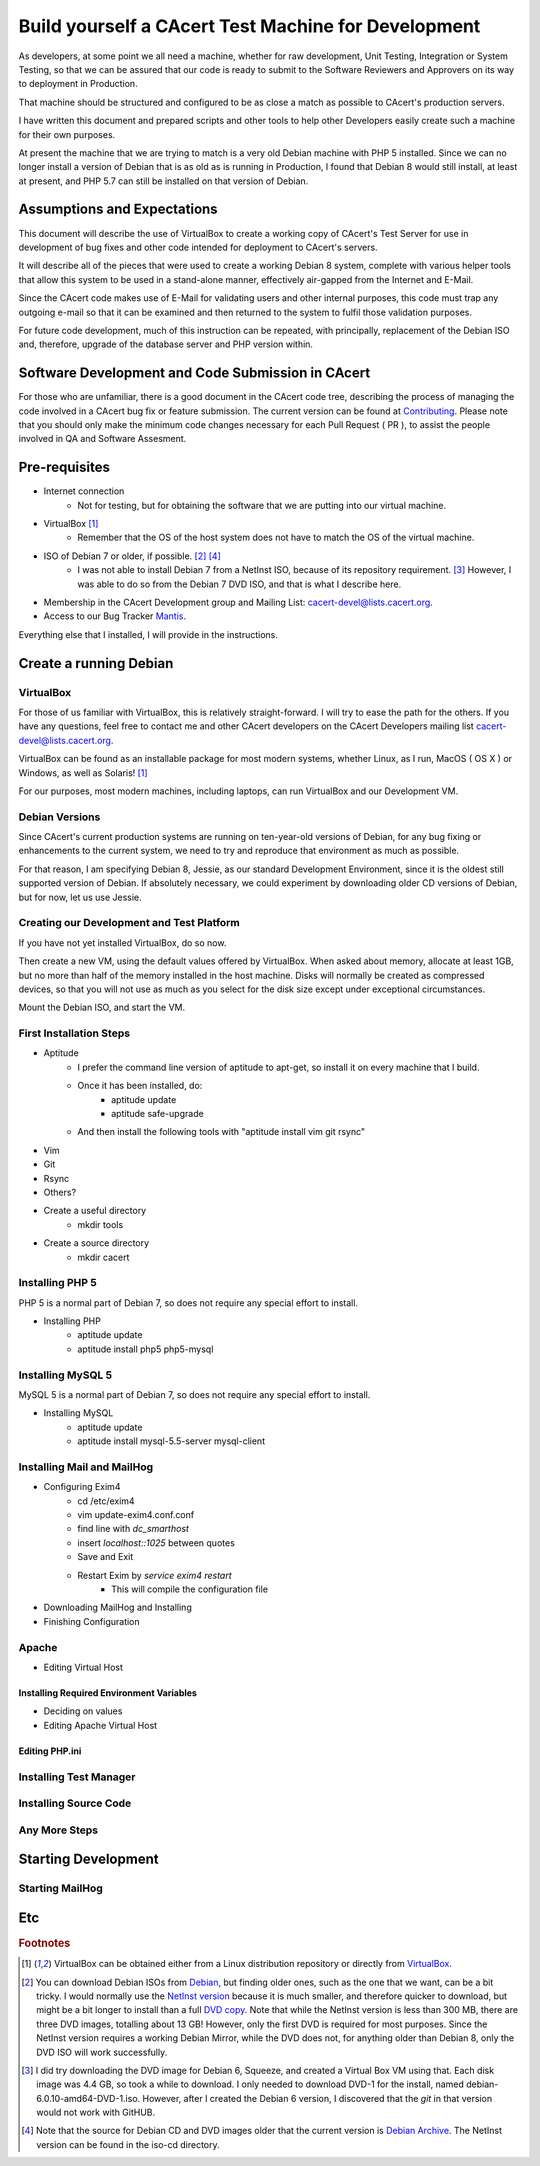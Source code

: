 =======================================================
Build yourself a CAcert Test Machine for Development
=======================================================

As developers, at some point we all need a machine, whether for raw development,
Unit Testing, Integration or System Testing, so that we can be assured that our
code is ready to submit to the Software Reviewers and Approvers on its way to
deployment in Production.

That machine should be structured and configured to be as close a match
as possible to CAcert's production servers.

I have written this document and prepared scripts and other tools to help other
Developers easily create such a machine for their own purposes.

At present the machine that we are trying to match is a very old Debian machine
with PHP 5 installed.  Since we can no longer install a version of Debian that
is as old as is running in Production, I found that Debian 8 would still install,
at least at present, and PHP 5.7 can still be installed on that version of Debian.


Assumptions and Expectations
----------------------------

This document will describe the use of VirtualBox to create a working copy
of CAcert's Test Server for use in development of bug fixes and other code
intended for deployment to CAcert's servers.

It will describe all of the pieces that were used to create a working Debian 8
system, complete with various helper tools that allow this system to be used in
a stand-alone manner, effectively air-gapped from the Internet and E-Mail.

Since the CAcert code makes use of E-Mail for validating users and other 
internal purposes, this code must trap any outgoing e-mail so that it can
be examined and then returned to the system to fulfil those validation
purposes.

For future code development, much of this instruction can be repeated, with
principally, replacement of the Debian ISO and, therefore, upgrade of the
database server and PHP version within.


Software Development and Code Submission in CAcert
--------------------------------------------------

For those who are unfamiliar, there is a good document in the CAcert code tree, 
describing the process of managing the code involved in a CAcert bug fix or feature
submission.  The current version can be found at `Contributing`_.  Please note that
you should only make the minimum code changes necessary 
for each Pull Request ( PR ), to assist
the people involved in QA and Software Assesment.

Pre-requisites
--------------

* Internet connection
    - Not for testing, but for obtaining the software that we are putting
      into our virtual machine.
* VirtualBox [#f1]_
    - Remember that the OS of the host system does not have to match the OS of the virtual machine.
* ISO of Debian 7 or older, if possible. [#f2]_ [#f4]_
    - I was not able to install Debian 7 from a NetInst ISO, because of its repository requirement. [#f3]_  
      However, I was able to do so from the Debian 7 DVD ISO, and that is what I describe here.
* Membership in the CAcert Development group and Mailing List: cacert-devel@lists.cacert.org.
* Access to our Bug Tracker `Mantis`_.

Everything else that I installed, I will provide in the instructions.


Create a running Debian
-----------------------

VirtualBox
++++++++++

For those of us familiar with VirtualBox, this is relatively straight-forward.
I will try to ease the path for the others.  If you have any questions, feel free
to contact me and other CAcert developers on the CAcert Developers mailing list
cacert-devel@lists.cacert.org.

VirtualBox can be found as an installable package for most modern systems,
whether Linux, as I run, MacOS ( OS X ) or Windows, as well as Solaris! [#f1]_

For our purposes, most modern machines, including laptops, can run VirtualBox
and our Development VM.  


Debian Versions
+++++++++++++++

Since CAcert's current production systems are running on ten-year-old versions of
Debian, for any bug fixing or enhancements to the current system, we need to try
and reproduce that environment as much as possible.

For that reason, I am specifying Debian 8, Jessie, as our standard Development
Environment, since it is the oldest still supported version of Debian.  If absolutely 
necessary, we could experiment by downloading older CD versions of Debian, but for
now, let us use Jessie.

Creating our Development and Test Platform
++++++++++++++++++++++++++++++++++++++++++

If you have not yet installed VirtualBox, do so now.

Then create a new VM, using the default values offered by VirtualBox.
When asked about memory, allocate at least 1GB, but no more than half
of the memory installed in the host machine.  Disks will normally
be created as compressed devices, so that you will not use as much as
you select for the disk size except under exceptional circumstances.

Mount the Debian ISO, and start the VM.


First Installation Steps
++++++++++++++++++++++++

* Aptitude
    - I prefer the command line version of aptitude to apt-get, so install it on every machine that I build.
    - Once it has been installed, do:
        + aptitude update
        + aptitude safe-upgrade
    - And then install the following tools with "aptitude install vim git rsync"
* Vim
* Git
* Rsync
* Others?
* Create a useful directory
    - mkdir tools
* Create a source directory
    - mkdir cacert


Installing PHP 5
++++++++++++++++++

PHP 5 is a normal part of Debian 7, so does not require any special effort to install.

* Installing PHP
    - aptitude update
    - aptitude install php5 php5-mysql


Installing MySQL 5
++++++++++++++++++

MySQL 5 is a normal part of Debian 7, so does not require any special effort to install.

* Installing MySQL
    - aptitude update
    - aptitude install mysql-5.5-server mysql-client


Installing Mail and MailHog
+++++++++++++++++++++++++++

* Configuring Exim4
    - cd /etc/exim4
    - vim update-exim4.conf.conf
    - find line with *dc_smarthost*
    - insert *localhost::1025* between quotes
    - Save and Exit
    - Restart Exim by *service exim4 restart*
        + This will compile the configuration file
* Downloading MailHog and Installing
* Finishing Configuration


Apache
++++++

* Editing Virtual Host

Installing Required Environment Variables
_________________________________________

* Deciding on values
* Editing Apache Virtual Host

Editing PHP.ini
_______________


Installing Test Manager
+++++++++++++++++++++++


Installing Source Code
++++++++++++++++++++++


Any More Steps
++++++++++++++

Starting Development
--------------------

Starting MailHog
++++++++++++++++

Etc
---



.. rubric:: Footnotes
.. [#f1] VirtualBox can be obtained either from a Linux distribution repository
	or directly from `VirtualBox`_.
.. [#f2] You can download Debian ISOs from `Debian`_, but finding older ones, such
	as the one that we want, can be a bit tricky.  I would normally use the `NetInst version`_
	because it is much smaller, and therefore quicker to download, but might be a bit longer to install than a full
	`DVD copy`_.  Note that while the NetInst version is
	less than 300 MB, there are three DVD images, totalling about 13 GB!  However, only the first DVD is required for most
	purposes.  Since the NetInst version requires a working Debian Mirror, while the DVD does not, for anything older than
	Debian 8, only the DVD ISO will work successfully.
.. [#f3] I did try downloading the DVD image for Debian 6, Squeeze, and created a Virtual Box VM using that.  Each disk image was 4.4 GB, so took a 
	while to download.  I only needed to download DVD-1 for the install, named debian-6.0.10-amd64-DVD-1.iso.
	However, after I created the Debian 6 version, I discovered that the *git* in that version would not work with GitHUB.
.. [#f4] Note that the source for Debian CD and DVD images older that the current version is `Debian Archive`_. The NetInst
	version can be found in the iso-cd directory.


.. _Mantis: https://bugs.cacert.org
.. _VirtualBox:  https://www.virtualbox.org/wiki/Downloads
.. _Debian:  https://debian.org
.. _NetInst version:  https://cdimage.debian.org/cdimage/archive/8.11.1/amd64/iso-cd/debian-8.11.1-amd64-netinst.iso
.. _DVD copy:  https://cdimage.debian.org/cdimage/archive/8.11.1/amd64/iso-dvd/
.. _Contributing: https://github.com/jandd/cacert-devel/blob/contribution-guide/CONTRIBUTING.md
.. _Debian Archive: http://cdimage.debian.org/cdimage/archive/

